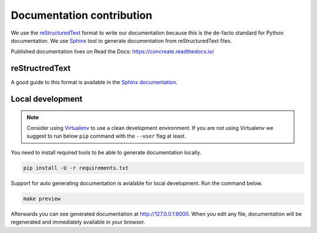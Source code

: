 Documentation contribution
==========================

We use the `reStructuredText <http://docutils.sourceforge.net/rst.html>`_ format to
write our documentation because this is the de-facto standard for Python documentation.
We use `Sphinx <http://www.sphinx-doc.org/en/stable/index.html>`_ tool to generate documentation
from reStructuredText files.

Published documentation lives on Read the Docs: `<https://concreate.readthedocs.io/>`_

reStructredText
---------------

A good guide to this format is available in the `Sphinx documentation <http://www.sphinx-doc.org/en/stable/rest.html>`_.

Local development
-----------------

.. note::

    Consider using `Virtualenv <https://virtualenv.pypa.io/en/stable/>`_ to use a clean development environment.
    If you are not using Virtualenv we suggest to run below ``pip`` command with the ``--user`` flag at least.

You need to install required tools to be able to generate documentation locally.

.. code:: bash

    pip install -U -r requirements.txt

Support for auto generating documentation is avialable for local development. Run the command below.

.. code:: bash

    make preview

Afterwards you can see generated documentation at `<http://127.0.0.1:8000>`_. When you edit any file,
documentation will be regenerated and immediately available in your browser.

